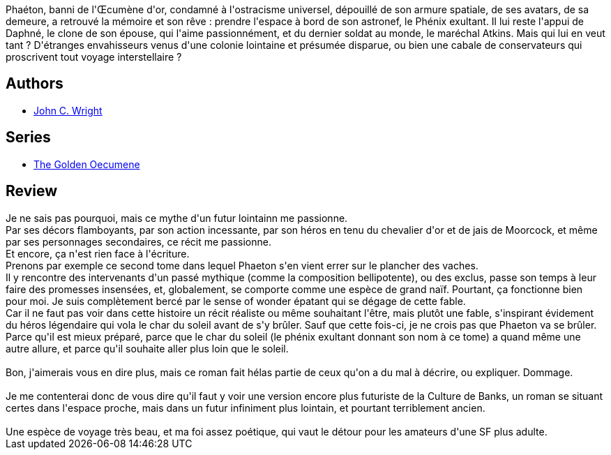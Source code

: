 :jbake-type: post
:jbake-status: published
:jbake-title: Le Phénix exultant
:jbake-tags:  far-future, rayon-imaginaire,_année_2008,_mois_mai,_note_5,near-space,read
:jbake-date: 2008-05-26
:jbake-depth: ../../
:jbake-uri: goodreads/books/9782253124771.adoc
:jbake-bigImage: https://i.gr-assets.com/images/S/compressed.photo.goodreads.com/books/1442865087l/3344537._SX98_.jpg
:jbake-smallImage: https://i.gr-assets.com/images/S/compressed.photo.goodreads.com/books/1442865087l/3344537._SY75_.jpg
:jbake-source: https://www.goodreads.com/book/show/3344537
:jbake-style: goodreads goodreads-book

++++
<div class="book-description">
Phaéton, banni de l'Œcumène d'or, condamné à l'ostracisme universel, dépouillé de son armure spatiale, de ses avatars, de sa demeure, a retrouvé la mémoire et son rêve : prendre l'espace à bord de son astronef, le Phénix exultant. Il lui reste l'appui de Daphné, le clone de son épouse, qui l'aime passionnément, et du dernier soldat au monde, le maréchal Atkins. Mais qui lui en veut tant ? D'étranges envahisseurs venus d'une colonie lointaine et présumée disparue, ou bien une cabale de conservateurs qui proscrivent tout voyage interstellaire ?
</div>
++++


## Authors
* link:../authors/58124.html[John C. Wright]

## Series
* link:../series/The_Golden_Oecumene.html[The Golden Oecumene]

## Review

++++
Je ne sais pas pourquoi, mais ce mythe d'un futur lointainn me passionne.<br/>Par ses décors flamboyants, par son action incessante, par son héros en tenu du chevalier d'or et de jais de  Moorcock, et même par ses personnages secondaires, ce récit me passionne.<br/>Et encore, ça n'est rien face à l'écriture.<br/>Prenons par exemple ce second tome dans lequel Phaeton s'en vient errer sur le plancher des vaches.<br/>Il y rencontre des intervenants d'un passé mythique (comme la composition bellipotente), ou des exclus, passe son temps à leur faire des promesses insensées, et, globalement, se comporte comme une espèce de grand naïf. Pourtant, ça fonctionne bien pour moi. Je suis complètement bercé par le sense of wonder épatant qui se dégage de cette fable.<br/>Car il ne faut pas voir dans cette histoire un récit réaliste ou même souhaitant l'être, mais plutôt une fable, s'inspirant évidement du héros légendaire qui vola le char du soleil avant de s'y brûler. Sauf que cette fois-ci, je ne crois pas que Phaeton va se brûler. Parce qu'il est mieux préparé, parce que le char du soleil (le phénix exultant donnant son nom à ce tome) a quand même une autre allure, et parce qu'il souhaite aller plus loin que le soleil.<br/><br/>Bon, j'aimerais vous en dire plus, mais ce roman fait hélas partie de ceux qu'on a du mal à décrire, ou expliquer. Dommage.<br/><br/>Je me contenterai donc de vous dire qu'il faut y voir une version encore plus futuriste de la Culture de  Banks, un roman se situant certes dans l'espace proche, mais dans un futur infiniment plus lointain, et pourtant terriblement ancien.<br/><br/>Une espèce de voyage très beau, et ma foi assez poétique, qui vaut le détour pour les amateurs d'une SF plus adulte.
++++